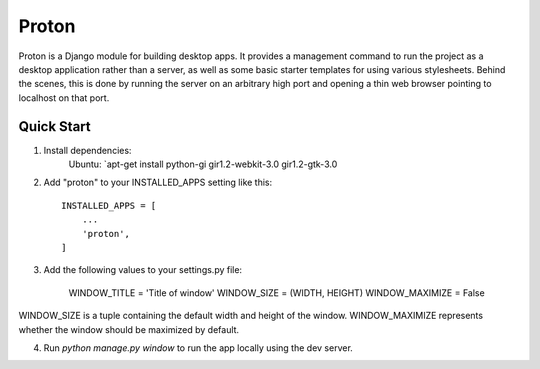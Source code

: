======
Proton
======

Proton is a Django module for building desktop apps. It provides a management command
to run the project as a desktop application rather than a server, as well as some
basic starter templates for using various stylesheets.
Behind the scenes, this is done by running the server on an arbitrary high port
and opening a thin web browser pointing to localhost on that port.

Quick Start
-----------

1. Install dependencies:
    Ubuntu: `apt-get install python-gi gir1.2-webkit-3.0 gir1.2-gtk-3.0

2. Add "proton" to your INSTALLED_APPS setting like this::

    INSTALLED_APPS = [
        ...
        'proton',
    ]

3. Add the following values to your settings.py file:

    WINDOW_TITLE = 'Title of window'
    WINDOW_SIZE = (WIDTH, HEIGHT)
    WINDOW_MAXIMIZE = False

WINDOW_SIZE is a tuple containing the default width and height of the window.
WINDOW_MAXIMIZE represents whether the window should be maximized by default.

4. Run `python manage.py window` to run the app locally using the dev server.


